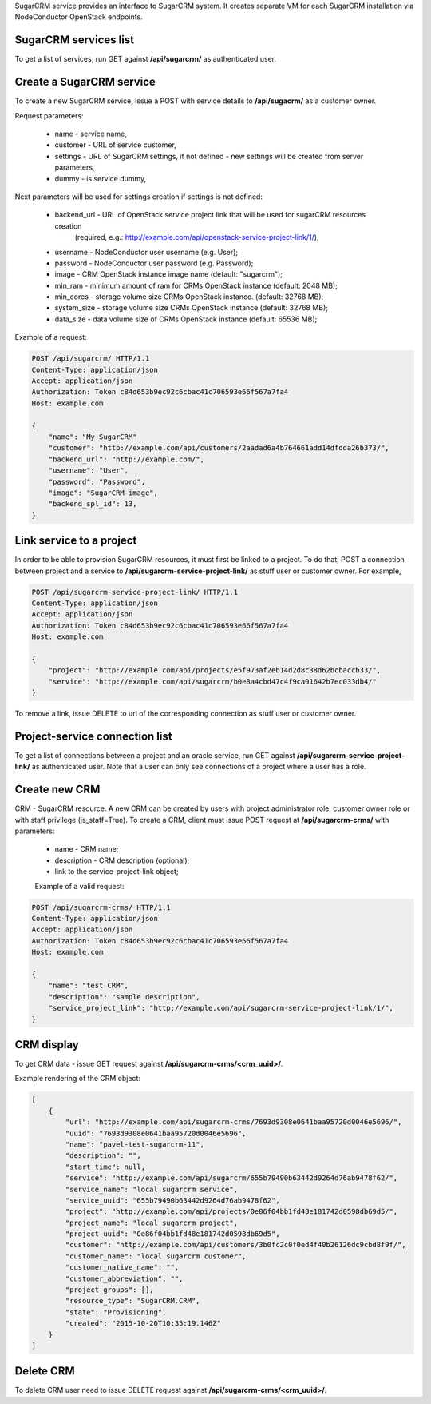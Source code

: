 SugarCRM service provides an interface to SugarCRM system.
It creates separate VM for each SugarCRM installation via NodeConductor OpenStack endpoints.

SugarCRM services list
----------------------

To get a list of services, run GET against **/api/sugarcrm/** as authenticated user.


Create a SugarCRM service
-------------------------

To create a new SugarCRM service, issue a POST with service details to **/api/sugacrm/** as a customer owner.

Request parameters:

 - name - service name,
 - customer - URL of service customer,
 - settings - URL of SugarCRM settings, if not defined - new settings will be created from server parameters,
 - dummy - is service dummy,

Next parameters will be used for settings creation if settings is not defined:

 - backend_url - URL of OpenStack service project link that will be used for sugarCRM resources creation
                 (required, e.g.: http://example.com/api/openstack-service-project-link/1/);
 - username - NodeConductor user username (e.g. User);
 - password - NodeConductor user password (e.g. Password);
 - image - CRM OpenStack instance image name (default: "sugarcrm");
 - min_ram - minimum amount of ram for CRMs OpenStack instance (default: 2048 MB);
 - min_cores - storage volume size CRMs OpenStack instance. (default: 32768 MB);
 - system_size - storage volume size CRMs OpenStack instance (default: 32768 MB);
 - data_size - data volume size of CRMs OpenStack instance (default: 65536 MB);


Example of a request:


.. code-block:: http

    POST /api/sugarcrm/ HTTP/1.1
    Content-Type: application/json
    Accept: application/json
    Authorization: Token c84d653b9ec92c6cbac41c706593e66f567a7fa4
    Host: example.com

    {
        "name": "My SugarCRM"
        "customer": "http://example.com/api/customers/2aadad6a4b764661add14dfdda26b373/",
        "backend_url": "http://example.com/",
        "username": "User",
        "password": "Password",
        "image": "SugarCRM-image",
        "backend_spl_id": 13,
    }


Link service to a project
-------------------------
In order to be able to provision SugarCRM resources, it must first be linked to a project. To do that,
POST a connection between project and a service to **/api/sugarcrm-service-project-link/** as stuff user or customer
owner.
For example,

.. code-block:: http

    POST /api/sugarcrm-service-project-link/ HTTP/1.1
    Content-Type: application/json
    Accept: application/json
    Authorization: Token c84d653b9ec92c6cbac41c706593e66f567a7fa4
    Host: example.com

    {
        "project": "http://example.com/api/projects/e5f973af2eb14d2d8c38d62bcbaccb33/",
        "service": "http://example.com/api/sugarcrm/b0e8a4cbd47c4f9ca01642b7ec033db4/"
    }

To remove a link, issue DELETE to url of the corresponding connection as stuff user or customer owner.


Project-service connection list
-------------------------------
To get a list of connections between a project and an oracle service, run GET against
**/api/sugarcrm-service-project-link/** as authenticated user. Note that a user can only see connections of a project
where a user has a role.


Create new CRM
--------------
CRM - SugarCRM resource. A new CRM can be created by users with project administrator role, customer owner role or with
staff privilege (is_staff=True). To create a CRM, client must issue POST request at **/api/sugarcrm-crms/** with
parameters:

 - name - CRM name;
 - description - CRM description (optional);
 - link to the service-project-link object;


 Example of a valid request:

.. code-block:: http

    POST /api/sugarcrm-crms/ HTTP/1.1
    Content-Type: application/json
    Accept: application/json
    Authorization: Token c84d653b9ec92c6cbac41c706593e66f567a7fa4
    Host: example.com

    {
        "name": "test CRM",
        "description": "sample description",
        "service_project_link": "http://example.com/api/sugarcrm-service-project-link/1/",
    }


CRM display
-----------

To get CRM data - issue GET request against **/api/sugarcrm-crms/<crm_uuid>/**.

Example rendering of the CRM object:

.. code-block:: javascript

    [
        {
            "url": "http://example.com/api/sugarcrm-crms/7693d9308e0641baa95720d0046e5696/",
            "uuid": "7693d9308e0641baa95720d0046e5696",
            "name": "pavel-test-sugarcrm-11",
            "description": "",
            "start_time": null,
            "service": "http://example.com/api/sugarcrm/655b79490b63442d9264d76ab9478f62/",
            "service_name": "local sugarcrm service",
            "service_uuid": "655b79490b63442d9264d76ab9478f62",
            "project": "http://example.com/api/projects/0e86f04bb1fd48e181742d0598db69d5/",
            "project_name": "local sugarcrm project",
            "project_uuid": "0e86f04bb1fd48e181742d0598db69d5",
            "customer": "http://example.com/api/customers/3b0fc2c0f0ed4f40b26126dc9cbd8f9f/",
            "customer_name": "local sugarcrm customer",
            "customer_native_name": "",
            "customer_abbreviation": "",
            "project_groups": [],
            "resource_type": "SugarCRM.CRM",
            "state": "Provisioning",
            "created": "2015-10-20T10:35:19.146Z"
        }
    ]


Delete CRM
----------

To delete CRM user need to issue DELETE request against **/api/sugarcrm-crms/<crm_uuid>/**.
